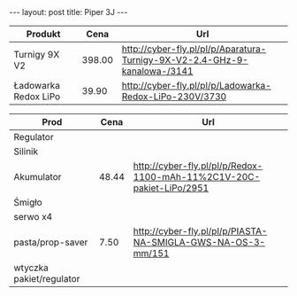 #+BEGIN_HTML
---
layout: post
title: Piper 3J
---
#+END_HTML


| Produkt              |   Cena | Url                                                                       |
|----------------------+--------+---------------------------------------------------------------------------|
| Turnigy 9X V2        | 398.00 | http://cyber-fly.pl/pl/p/Aparatura-Turnigy-9X-V2-2.4-GHz-9-kanalowa-/3141 |
| Ładowarka Redox LiPo |  39.90 | http://cyber-fly.pl/pl/p/Ladowarka-Redox-LiPo-230V/3730                   |


| Prod                     | Cena | Url                                                                  |
|--------------------------+------+----------------------------------------------------------------------|
| Regulator                |      |                                                                      |
| Silinik                  |      |                                                                      |
| Akumulator               | 48.44 | http://cyber-fly.pl/pl/p/Redox-1100-mAh-11%2C1V-20C-pakiet-LiPo/2951 |
| Śmigło                   |      |                                                                      |
| serwo x4                 |      |                                                                      |
| pasta/prop-saver         | 7.50 | http://cyber-fly.pl/pl/p/PIASTA-NA-SMIGLA-GWS-NA-OS-3-mm/151         |
| wtyczka pakiet/regulator |      |                                                                      |
